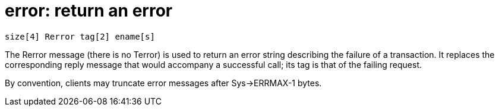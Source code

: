 = error: return an error

    size[4] Rerror tag[2] ename[s]

The  Rerror message (there is no Terror) is used to return an
error string describing the failure  of  a  transaction.   It
replaces the corresponding reply message that would accompany
a successful call; its tag is that of the failing request.

By convention, clients  may  truncate  error  messages  after Sys->ERRMAX-1 bytes.
